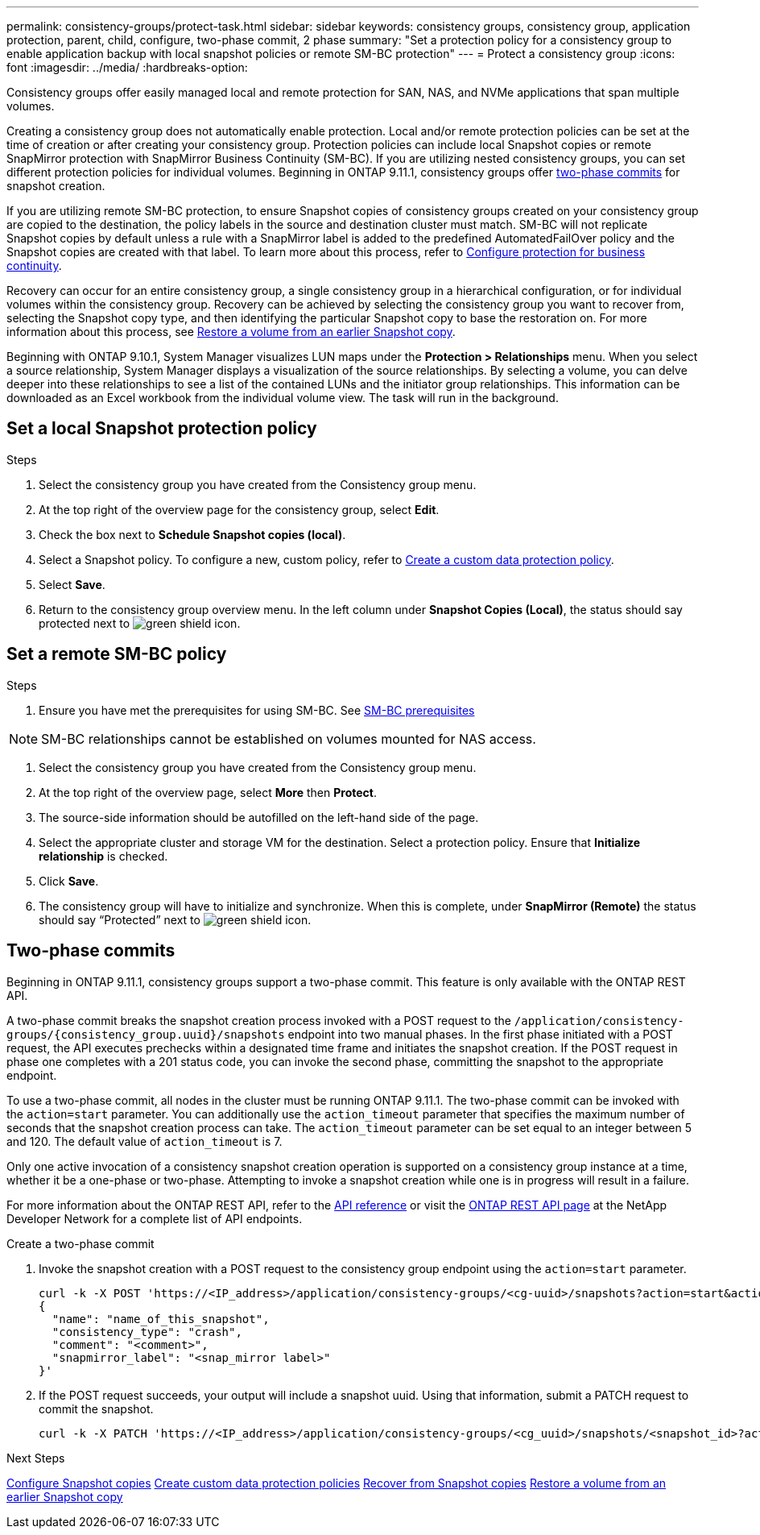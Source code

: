 ---
permalink: consistency-groups/protect-task.html
sidebar: sidebar
keywords: consistency groups, consistency group, application protection, parent, child, configure, two-phase commit, 2 phase
summary: "Set a protection policy for a consistency group to enable application backup with local snapshot policies or remote SM-BC protection"
---
= Protect a consistency group
:icons: font
:imagesdir: ../media/
:hardbreaks-option:

[.lead]
Consistency groups offer easily managed local and remote protection for SAN, NAS, and NVMe applications that span multiple volumes.

Creating a consistency group does not automatically enable protection. Local and/or remote protection policies can be set at the time of creation or after creating your consistency group. Protection policies can include local Snapshot copies or remote SnapMirror protection with SnapMirror Business Continuity (SM-BC). If you are utilizing nested consistency groups, you can set different protection policies for individual volumes. Beginning in ONTAP 9.11.1, consistency groups offer <<two-phase,two-phase commits>> for snapshot creation. 

If you are utilizing remote SM-BC protection, to ensure Snapshot copies of consistency groups created on your consistency group are copied to the destination, the policy labels in the source and destination cluster must match. SM-BC will not replicate Snapshot copies by default unless a rule with a SnapMirror label is added to the predefined AutomatedFailOver policy and the Snapshot copies are created with that label. To learn more about this process, refer to link:../task_san_configure_protection_for_business_continuity.html[Configure protection for business continuity].

Recovery can occur for an entire consistency group, a single consistency group in a hierarchical configuration, or for individual volumes within the consistency group. Recovery can be achieved by selecting the consistency group you want to recover from, selecting the Snapshot copy type, and then identifying the particular Snapshot copy to base the restoration on. For more information about this process, see link:../task_dp_restore_from_vault.html[Restore a volume from an earlier Snapshot copy].

Beginning with ONTAP 9.10.1, System Manager visualizes LUN maps under the *Protection > Relationships* menu. When you select a source relationship, System Manager displays a visualization of the source relationships. By selecting a volume, you can delve deeper into these relationships to see a list of the contained LUNs and the initiator group relationships. This information can be downloaded as an Excel workbook from the individual volume view. The task will run in the background.

== Set a local Snapshot protection policy

.Steps
. Select the consistency group you have created from the Consistency group menu.
. At the top right of the overview page for the consistency group, select *Edit*.
. Check the box next to *Schedule Snapshot copies (local)*.
. Select a Snapshot policy. To configure a new, custom policy, refer to link:../task_dp_create_custom_data_protection_policies.html[Create a custom data protection policy].
. Select *Save*.
. Return to the consistency group overview menu. In the left column under *Snapshot Copies (Local)*, the status should say protected next to image:../media/icon_shield.png[alt=green shield icon].

== Set a remote SM-BC policy

.Steps
. Ensure you have met the prerequisites for using SM-BC. See link:../smbc/smbc_plan_prerequisites.html[SM-BC prerequisites]

NOTE: SM-BC relationships cannot be established on volumes mounted for NAS access.

. Select the consistency group you have created from the Consistency group menu.
. At the top right of the overview page, select *More* then *Protect*.
. The source-side information should be autofilled on the left-hand side of the page.
. Select the appropriate cluster and storage VM for the destination. Select a protection policy. Ensure that *Initialize relationship* is checked.
. Click *Save*.
. The consistency group will have to initialize and synchronize. When this is complete, under *SnapMirror (Remote)* the status should say "`Protected`" next to  image:../media/icon_shield.png[alt=green shield icon].

== Two-phase commits [[two-phase]]

Beginning in ONTAP 9.11.1, consistency groups support a two-phase commit. This feature is only available with the ONTAP REST API. 

A two-phase commit breaks the snapshot creation process invoked with a POST request to the `/application/consistency-groups/{consistency_group.uuid}/snapshots` endpoint into two manual phases. In the first phase initiated with a POST request, the API executes prechecks within a designated time frame and initiates the snapshot creation. If the POST request in phase one completes with a 201 status code, you can invoke the second phase, committing the snapshot to the appropriate endpoint.  

To use a two-phase commit, all nodes in the cluster must be running ONTAP 9.11.1. The two-phase commit can be invoked with the `action=start` parameter. You can additionally use the `action_timeout` parameter that specifies the maximum number of seconds that the snapshot creation process can take. The `action_timeout` parameter can be set equal to an integer between 5 and 120. The default value of `action_timeout` is 7. 

Only one active invocation of a consistency snapshot creation operation is supported on a consistency group instance at a time, whether it be a one-phase or two-phase. Attempting to invoke a snapshot creation while one is in progress will result in a failure. 

For more information about the ONTAP REST API, refer to the link:https://docs.netapp.com/us-en/ontap-automation/reference/api_reference.html[API reference^] or visit the link:https://devnet.netapp.com/restapi.php[ONTAP REST API page^] at the NetApp Developer Network for a complete list of API endpoints. 

.Create a two-phase commit
. Invoke the snapshot creation with a POST request to the consistency group endpoint using the `action=start` parameter.
+
[source,curl]
----
curl -k -X POST 'https://<IP_address>/application/consistency-groups/<cg-uuid>/snapshots?action=start&action_timeout=7' -H "accept: application/hal+json" -H "content-type: application/json" -d '
{
  "name": "name_of_this_snapshot",
  "consistency_type": "crash",
  "comment": "<comment>",
  "snapmirror_label": "<snap_mirror label>"
}'
----
+
. If the POST request succeeds, your output will include a snapshot uuid. Using that information, submit a PATCH request to commit the snapshot.
+
[source,curl]
----
curl -k -X PATCH 'https://<IP_address>/application/consistency-groups/<cg_uuid>/snapshots/<snapshot_id>?action=commit' -H "accept: application/hal+json" -H "content-type: application/json"
----

.Next Steps 
link:../task_dp_configure_snapshot.html[Configure Snapshot copies]
link:../task_dp_create_custom_data_protection_policies.html[Create custom data protection policies] 
link:../task_dp_recover_snapshot.html[Recover from Snapshot copies] 
link:../task_dp_restore_from_vault.html[Restore a volume from an earlier Snapshot copy]

// 29 OCT 2021, BURT 1401394, IE-364
// IE-473, 13 april 2022